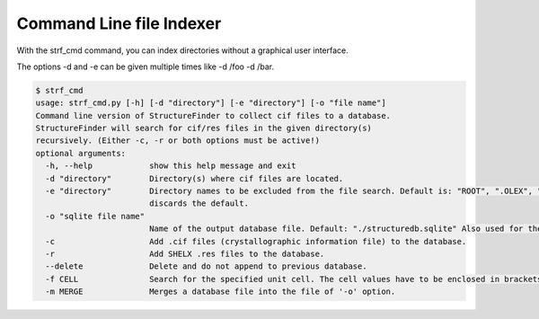 Command Line file Indexer
=========================

With the strf_cmd command, you can index directories without a graphical
user interface.

The options -d and -e can be given multiple times like -d /foo -d /bar.

.. code-block::

   $ strf_cmd
   usage: strf_cmd.py [-h] [-d "directory"] [-e "directory"] [-o "file name"]
   Command line version of StructureFinder to collect cif files to a database.
   StructureFinder will search for cif/res files in the given directory(s)
   recursively. (Either -c, -r or both options must be active!)
   optional arguments:
     -h, --help            show this help message and exit
     -d "directory"        Directory(s) where cif files are located.
     -e "directory"        Directory names to be excluded from the file search. Default is: "ROOT", ".OLEX", "TMP", "TEMP", "Papierkorb", "Recycle.Bin" Modifying -e option
                           discards the default.
     -o "sqlite file name"
                           Name of the output database file. Default: "./structuredb.sqlite" Also used for the commandline search (-f option).
     -c                    Add .cif files (crystallographic information file) to the database.
     -r                    Add SHELX .res files to the database.
     --delete              Delete and do not append to previous database.
     -f CELL               Search for the specified unit cell. The cell values have to be enclosed in brackets.
     -m MERGE              Merges a database file into the file of '-o' option.
